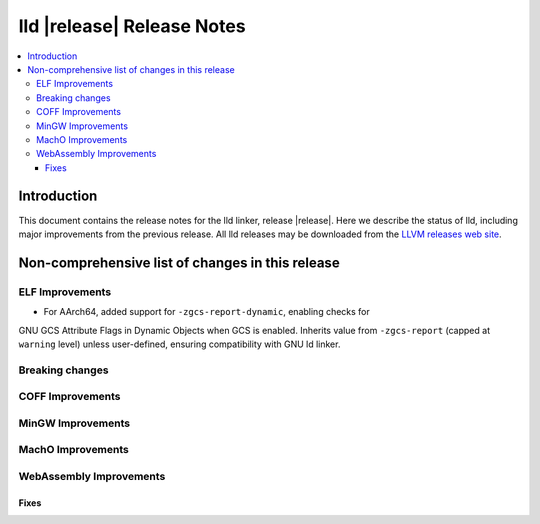 ===========================
lld |release| Release Notes
===========================

.. contents::
    :local:

.. only:: PreRelease

  .. warning::
     These are in-progress notes for the upcoming LLVM |release| release.
     Release notes for previous releases can be found on
     `the Download Page <https://releases.llvm.org/download.html>`_.

Introduction
============

This document contains the release notes for the lld linker, release |release|.
Here we describe the status of lld, including major improvements
from the previous release. All lld releases may be downloaded
from the `LLVM releases web site <https://llvm.org/releases/>`_.

Non-comprehensive list of changes in this release
=================================================

ELF Improvements
----------------
* For AArch64, added support for ``-zgcs-report-dynamic``, enabling checks for
GNU GCS Attribute Flags in Dynamic Objects when GCS is enabled. Inherits value
from ``-zgcs-report`` (capped at ``warning`` level) unless user-defined,
ensuring compatibility with GNU ld linker.

Breaking changes
----------------

COFF Improvements
-----------------

MinGW Improvements
------------------

MachO Improvements
------------------

WebAssembly Improvements
------------------------

Fixes
#####

